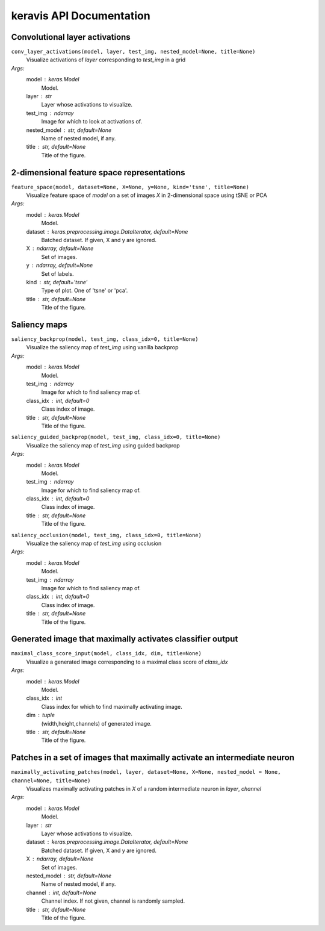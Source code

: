 keravis API Documentation
=========================

Convolutional layer activations
*******************************

``conv_layer_activations(model, layer, test_img, nested_model=None, title=None)``
 Visualize activations of `layer` corresponding to `test_img` in a grid
*Args:*
    model : keras.Model
        Model.
    layer : str
        Layer whose activations to visualize.
    test_img : ndarray
        Image for which to look at activations of.
    nested_model : str, default=None
        Name of nested model, if any.
    title : str, default=None
        Title of the figure.

2-dimensional feature space representations
*******************************************

``feature_space(model, dataset=None, X=None, y=None, kind='tsne', title=None)``
 Visualize feature space of `model` on a set of images `X` in 2-dimensional space using tSNE or PCA
*Args:*
    model : keras.Model
        Model.
    dataset : keras.preprocessing.image.DataIterator, default=None
        Batched dataset.
        If given, X and y are ignored.
    X : ndarray, default=None
        Set of images.
    y : ndarray, default=None
        Set of labels.
    kind : str, default='tsne'
        Type of plot. One of 'tsne' or 'pca'.
    title : str, default=None
        Title of the figure.

Saliency maps
*************

``saliency_backprop(model, test_img, class_idx=0, title=None)``
 Visualize the saliency map of `test_img` using vanilla backprop
*Args:*
    model : keras.Model
        Model.
    test_img : ndarray
        Image for which to find saliency map of.
    class_idx : int, default=0
        Class index of image.
    title : str, default=None
        Title of the figure.

``saliency_guided_backprop(model, test_img, class_idx=0, title=None)``
 Visualize the saliency map of `test_img` using guided backprop
*Args:*
    model : keras.Model
        Model.
    test_img : ndarray
        Image for which to find saliency map of.
    class_idx : int, default=0
        Class index of image.
    title : str, default=None
        Title of the figure.

``saliency_occlusion(model, test_img, class_idx=0, title=None)``
 Visualize the saliency map of `test_img` using occlusion
*Args:*
    model : keras.Model
        Model.
    test_img : ndarray
        Image for which to find saliency map of.
    class_idx : int, default=0
        Class index of image.
    title : str, default=None
        Title of the figure.

Generated image that maximally activates classifier output
**********************************************************

``maximal_class_score_input(model, class_idx, dim, title=None)``
 Visualize a generated image corresponding to a maximal class score of `class_idx`
*Args:*
    model : keras.Model
        Model.
    class_idx : int
        Class index for which to find maximally activating image.
    dim : tuple
        (width,height,channels) of generated image.
    title : str, default=None
        Title of the figure.

Patches in a set of images that maximally activate an intermediate neuron
*************************************************************************

``maximally_activating_patches(model, layer, dataset=None, X=None, nested_model = None, channel=None, title=None)``
 Visualizes maximally activating patches in `X` of a random intermediate neuron in `layer`, `channel`
*Args:*
    model : keras.Model
        Model.
    layer : str
        Layer whose activations to visualize.
    dataset : keras.preprocessing.image.DataIterator, default=None
        Batched dataset.
        If given, X and y are ignored.
    X : ndarray, default=None
        Set of images.
    nested_model : str, default=None
        Name of nested model, if any.
    channel : int, default=None
        Channel index. 
        If not given, channel is randomly sampled.
    title : str, default=None
        Title of the figure.